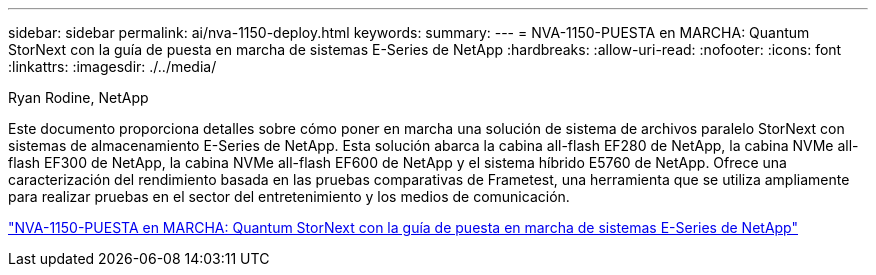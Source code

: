 ---
sidebar: sidebar 
permalink: ai/nva-1150-deploy.html 
keywords:  
summary:  
---
= NVA-1150-PUESTA en MARCHA: Quantum StorNext con la guía de puesta en marcha de sistemas E-Series de NetApp
:hardbreaks:
:allow-uri-read: 
:nofooter: 
:icons: font
:linkattrs: 
:imagesdir: ./../media/


Ryan Rodine, NetApp

[role="lead"]
Este documento proporciona detalles sobre cómo poner en marcha una solución de sistema de archivos paralelo StorNext con sistemas de almacenamiento E-Series de NetApp. Esta solución abarca la cabina all-flash EF280 de NetApp, la cabina NVMe all-flash EF300 de NetApp, la cabina NVMe all-flash EF600 de NetApp y el sistema híbrido E5760 de NetApp. Ofrece una caracterización del rendimiento basada en las pruebas comparativas de Frametest, una herramienta que se utiliza ampliamente para realizar pruebas en el sector del entretenimiento y los medios de comunicación.

link:https://www.netapp.com/pdf.html?item=/media/19429-nva-1150-deploy.pdf["NVA-1150-PUESTA en MARCHA: Quantum StorNext con la guía de puesta en marcha de sistemas E-Series de NetApp"^]
